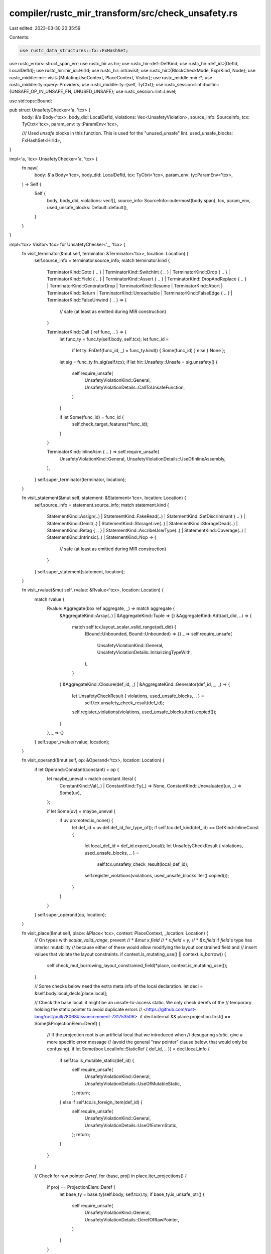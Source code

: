 compiler/rustc_mir_transform/src/check_unsafety.rs
==================================================

Last edited: 2023-03-30 20:35:59

Contents:

.. code-block:: rs

    use rustc_data_structures::fx::FxHashSet;
use rustc_errors::struct_span_err;
use rustc_hir as hir;
use rustc_hir::def::DefKind;
use rustc_hir::def_id::{DefId, LocalDefId};
use rustc_hir::hir_id::HirId;
use rustc_hir::intravisit;
use rustc_hir::{BlockCheckMode, ExprKind, Node};
use rustc_middle::mir::visit::{MutatingUseContext, PlaceContext, Visitor};
use rustc_middle::mir::*;
use rustc_middle::ty::query::Providers;
use rustc_middle::ty::{self, TyCtxt};
use rustc_session::lint::builtin::{UNSAFE_OP_IN_UNSAFE_FN, UNUSED_UNSAFE};
use rustc_session::lint::Level;

use std::ops::Bound;

pub struct UnsafetyChecker<'a, 'tcx> {
    body: &'a Body<'tcx>,
    body_did: LocalDefId,
    violations: Vec<UnsafetyViolation>,
    source_info: SourceInfo,
    tcx: TyCtxt<'tcx>,
    param_env: ty::ParamEnv<'tcx>,

    /// Used `unsafe` blocks in this function. This is used for the "unused_unsafe" lint.
    used_unsafe_blocks: FxHashSet<HirId>,
}

impl<'a, 'tcx> UnsafetyChecker<'a, 'tcx> {
    fn new(
        body: &'a Body<'tcx>,
        body_did: LocalDefId,
        tcx: TyCtxt<'tcx>,
        param_env: ty::ParamEnv<'tcx>,
    ) -> Self {
        Self {
            body,
            body_did,
            violations: vec![],
            source_info: SourceInfo::outermost(body.span),
            tcx,
            param_env,
            used_unsafe_blocks: Default::default(),
        }
    }
}

impl<'tcx> Visitor<'tcx> for UnsafetyChecker<'_, 'tcx> {
    fn visit_terminator(&mut self, terminator: &Terminator<'tcx>, location: Location) {
        self.source_info = terminator.source_info;
        match terminator.kind {
            TerminatorKind::Goto { .. }
            | TerminatorKind::SwitchInt { .. }
            | TerminatorKind::Drop { .. }
            | TerminatorKind::Yield { .. }
            | TerminatorKind::Assert { .. }
            | TerminatorKind::DropAndReplace { .. }
            | TerminatorKind::GeneratorDrop
            | TerminatorKind::Resume
            | TerminatorKind::Abort
            | TerminatorKind::Return
            | TerminatorKind::Unreachable
            | TerminatorKind::FalseEdge { .. }
            | TerminatorKind::FalseUnwind { .. } => {
                // safe (at least as emitted during MIR construction)
            }

            TerminatorKind::Call { ref func, .. } => {
                let func_ty = func.ty(self.body, self.tcx);
                let func_id =
                    if let ty::FnDef(func_id, _) = func_ty.kind() { Some(func_id) } else { None };
                let sig = func_ty.fn_sig(self.tcx);
                if let hir::Unsafety::Unsafe = sig.unsafety() {
                    self.require_unsafe(
                        UnsafetyViolationKind::General,
                        UnsafetyViolationDetails::CallToUnsafeFunction,
                    )
                }

                if let Some(func_id) = func_id {
                    self.check_target_features(*func_id);
                }
            }

            TerminatorKind::InlineAsm { .. } => self.require_unsafe(
                UnsafetyViolationKind::General,
                UnsafetyViolationDetails::UseOfInlineAssembly,
            ),
        }
        self.super_terminator(terminator, location);
    }

    fn visit_statement(&mut self, statement: &Statement<'tcx>, location: Location) {
        self.source_info = statement.source_info;
        match statement.kind {
            StatementKind::Assign(..)
            | StatementKind::FakeRead(..)
            | StatementKind::SetDiscriminant { .. }
            | StatementKind::Deinit(..)
            | StatementKind::StorageLive(..)
            | StatementKind::StorageDead(..)
            | StatementKind::Retag { .. }
            | StatementKind::AscribeUserType(..)
            | StatementKind::Coverage(..)
            | StatementKind::Intrinsic(..)
            | StatementKind::Nop => {
                // safe (at least as emitted during MIR construction)
            }
        }
        self.super_statement(statement, location);
    }

    fn visit_rvalue(&mut self, rvalue: &Rvalue<'tcx>, location: Location) {
        match rvalue {
            Rvalue::Aggregate(box ref aggregate, _) => match aggregate {
                &AggregateKind::Array(..) | &AggregateKind::Tuple => {}
                &AggregateKind::Adt(adt_did, ..) => {
                    match self.tcx.layout_scalar_valid_range(adt_did) {
                        (Bound::Unbounded, Bound::Unbounded) => {}
                        _ => self.require_unsafe(
                            UnsafetyViolationKind::General,
                            UnsafetyViolationDetails::InitializingTypeWith,
                        ),
                    }
                }
                &AggregateKind::Closure(def_id, _) | &AggregateKind::Generator(def_id, _, _) => {
                    let UnsafetyCheckResult { violations, used_unsafe_blocks, .. } =
                        self.tcx.unsafety_check_result(def_id);
                    self.register_violations(violations, used_unsafe_blocks.iter().copied());
                }
            },
            _ => {}
        }
        self.super_rvalue(rvalue, location);
    }

    fn visit_operand(&mut self, op: &Operand<'tcx>, location: Location) {
        if let Operand::Constant(constant) = op {
            let maybe_uneval = match constant.literal {
                ConstantKind::Val(..) | ConstantKind::Ty(_) => None,
                ConstantKind::Unevaluated(uv, _) => Some(uv),
            };

            if let Some(uv) = maybe_uneval {
                if uv.promoted.is_none() {
                    let def_id = uv.def.def_id_for_type_of();
                    if self.tcx.def_kind(def_id) == DefKind::InlineConst {
                        let local_def_id = def_id.expect_local();
                        let UnsafetyCheckResult { violations, used_unsafe_blocks, .. } =
                            self.tcx.unsafety_check_result(local_def_id);
                        self.register_violations(violations, used_unsafe_blocks.iter().copied());
                    }
                }
            }
        }
        self.super_operand(op, location);
    }

    fn visit_place(&mut self, place: &Place<'tcx>, context: PlaceContext, _location: Location) {
        // On types with `scalar_valid_range`, prevent
        // * `&mut x.field`
        // * `x.field = y;`
        // * `&x.field` if `field`'s type has interior mutability
        // because either of these would allow modifying the layout constrained field and
        // insert values that violate the layout constraints.
        if context.is_mutating_use() || context.is_borrow() {
            self.check_mut_borrowing_layout_constrained_field(*place, context.is_mutating_use());
        }

        // Some checks below need the extra meta info of the local declaration.
        let decl = &self.body.local_decls[place.local];

        // Check the base local: it might be an unsafe-to-access static. We only check derefs of the
        // temporary holding the static pointer to avoid duplicate errors
        // <https://github.com/rust-lang/rust/pull/78068#issuecomment-731753506>.
        if decl.internal && place.projection.first() == Some(&ProjectionElem::Deref) {
            // If the projection root is an artificial local that we introduced when
            // desugaring `static`, give a more specific error message
            // (avoid the general "raw pointer" clause below, that would only be confusing).
            if let Some(box LocalInfo::StaticRef { def_id, .. }) = decl.local_info {
                if self.tcx.is_mutable_static(def_id) {
                    self.require_unsafe(
                        UnsafetyViolationKind::General,
                        UnsafetyViolationDetails::UseOfMutableStatic,
                    );
                    return;
                } else if self.tcx.is_foreign_item(def_id) {
                    self.require_unsafe(
                        UnsafetyViolationKind::General,
                        UnsafetyViolationDetails::UseOfExternStatic,
                    );
                    return;
                }
            }
        }

        // Check for raw pointer `Deref`.
        for (base, proj) in place.iter_projections() {
            if proj == ProjectionElem::Deref {
                let base_ty = base.ty(self.body, self.tcx).ty;
                if base_ty.is_unsafe_ptr() {
                    self.require_unsafe(
                        UnsafetyViolationKind::General,
                        UnsafetyViolationDetails::DerefOfRawPointer,
                    )
                }
            }
        }

        // Check for union fields. For this we traverse right-to-left, as the last `Deref` changes
        // whether we *read* the union field or potentially *write* to it (if this place is being assigned to).
        let mut saw_deref = false;
        for (base, proj) in place.iter_projections().rev() {
            if proj == ProjectionElem::Deref {
                saw_deref = true;
                continue;
            }

            let base_ty = base.ty(self.body, self.tcx).ty;
            if base_ty.is_union() {
                // If we did not hit a `Deref` yet and the overall place use is an assignment, the
                // rules are different.
                let assign_to_field = !saw_deref
                    && matches!(
                        context,
                        PlaceContext::MutatingUse(
                            MutatingUseContext::Store
                                | MutatingUseContext::Drop
                                | MutatingUseContext::AsmOutput
                        )
                    );
                // If this is just an assignment, determine if the assigned type needs dropping.
                if assign_to_field {
                    // We have to check the actual type of the assignment, as that determines if the
                    // old value is being dropped.
                    let assigned_ty = place.ty(&self.body.local_decls, self.tcx).ty;
                    if assigned_ty.needs_drop(self.tcx, self.param_env) {
                        // This would be unsafe, but should be outright impossible since we reject such unions.
                        self.tcx.sess.delay_span_bug(
                            self.source_info.span,
                            format!("union fields that need dropping should be impossible: {assigned_ty}")
                        );
                    }
                } else {
                    self.require_unsafe(
                        UnsafetyViolationKind::General,
                        UnsafetyViolationDetails::AccessToUnionField,
                    )
                }
            }
        }
    }
}

impl<'tcx> UnsafetyChecker<'_, 'tcx> {
    fn require_unsafe(&mut self, kind: UnsafetyViolationKind, details: UnsafetyViolationDetails) {
        // Violations can turn out to be `UnsafeFn` during analysis, but they should not start out as such.
        assert_ne!(kind, UnsafetyViolationKind::UnsafeFn);

        let source_info = self.source_info;
        let lint_root = self.body.source_scopes[self.source_info.scope]
            .local_data
            .as_ref()
            .assert_crate_local()
            .lint_root;
        self.register_violations(
            [&UnsafetyViolation { source_info, lint_root, kind, details }],
            [],
        );
    }

    fn register_violations<'a>(
        &mut self,
        violations: impl IntoIterator<Item = &'a UnsafetyViolation>,
        new_used_unsafe_blocks: impl IntoIterator<Item = HirId>,
    ) {
        let safety = self.body.source_scopes[self.source_info.scope]
            .local_data
            .as_ref()
            .assert_crate_local()
            .safety;
        match safety {
            // `unsafe` blocks are required in safe code
            Safety::Safe => violations.into_iter().for_each(|&violation| {
                match violation.kind {
                    UnsafetyViolationKind::General => {}
                    UnsafetyViolationKind::UnsafeFn => {
                        bug!("`UnsafetyViolationKind::UnsafeFn` in an `Safe` context")
                    }
                }
                if !self.violations.contains(&violation) {
                    self.violations.push(violation)
                }
            }),
            // With the RFC 2585, no longer allow `unsafe` operations in `unsafe fn`s
            Safety::FnUnsafe => violations.into_iter().for_each(|&(mut violation)| {
                violation.kind = UnsafetyViolationKind::UnsafeFn;
                if !self.violations.contains(&violation) {
                    self.violations.push(violation)
                }
            }),
            Safety::BuiltinUnsafe => {}
            Safety::ExplicitUnsafe(hir_id) => violations.into_iter().for_each(|_violation| {
                self.used_unsafe_blocks.insert(hir_id);
            }),
        };

        new_used_unsafe_blocks.into_iter().for_each(|hir_id| {
            self.used_unsafe_blocks.insert(hir_id);
        });
    }
    fn check_mut_borrowing_layout_constrained_field(
        &mut self,
        place: Place<'tcx>,
        is_mut_use: bool,
    ) {
        for (place_base, elem) in place.iter_projections().rev() {
            match elem {
                // Modifications behind a dereference don't affect the value of
                // the pointer.
                ProjectionElem::Deref => return,
                ProjectionElem::Field(..) => {
                    let ty = place_base.ty(&self.body.local_decls, self.tcx).ty;
                    if let ty::Adt(def, _) = ty.kind() {
                        if self.tcx.layout_scalar_valid_range(def.did())
                            != (Bound::Unbounded, Bound::Unbounded)
                        {
                            let details = if is_mut_use {
                                UnsafetyViolationDetails::MutationOfLayoutConstrainedField

                            // Check `is_freeze` as late as possible to avoid cycle errors
                            // with opaque types.
                            } else if !place
                                .ty(self.body, self.tcx)
                                .ty
                                .is_freeze(self.tcx, self.param_env)
                            {
                                UnsafetyViolationDetails::BorrowOfLayoutConstrainedField
                            } else {
                                continue;
                            };
                            self.require_unsafe(UnsafetyViolationKind::General, details);
                        }
                    }
                }
                _ => {}
            }
        }
    }

    /// Checks whether calling `func_did` needs an `unsafe` context or not, i.e. whether
    /// the called function has target features the calling function hasn't.
    fn check_target_features(&mut self, func_did: DefId) {
        // Unsafety isn't required on wasm targets. For more information see
        // the corresponding check in typeck/src/collect.rs
        if self.tcx.sess.target.options.is_like_wasm {
            return;
        }

        let callee_features = &self.tcx.codegen_fn_attrs(func_did).target_features;
        // The body might be a constant, so it doesn't have codegen attributes.
        let self_features = &self.tcx.body_codegen_attrs(self.body_did.to_def_id()).target_features;

        // Is `callee_features` a subset of `calling_features`?
        if !callee_features.iter().all(|feature| self_features.contains(feature)) {
            self.require_unsafe(
                UnsafetyViolationKind::General,
                UnsafetyViolationDetails::CallToFunctionWith,
            )
        }
    }
}

pub(crate) fn provide(providers: &mut Providers) {
    *providers = Providers {
        unsafety_check_result: |tcx, def_id| {
            if let Some(def) = ty::WithOptConstParam::try_lookup(def_id, tcx) {
                tcx.unsafety_check_result_for_const_arg(def)
            } else {
                unsafety_check_result(tcx, ty::WithOptConstParam::unknown(def_id))
            }
        },
        unsafety_check_result_for_const_arg: |tcx, (did, param_did)| {
            unsafety_check_result(
                tcx,
                ty::WithOptConstParam { did, const_param_did: Some(param_did) },
            )
        },
        ..*providers
    };
}

/// Context information for [`UnusedUnsafeVisitor`] traversal,
/// saves (innermost) relevant context
#[derive(Copy, Clone, Debug)]
enum Context {
    Safe,
    /// in an `unsafe fn`
    UnsafeFn(HirId),
    /// in a *used* `unsafe` block
    /// (i.e. a block without unused-unsafe warning)
    UnsafeBlock(HirId),
}

struct UnusedUnsafeVisitor<'a, 'tcx> {
    tcx: TyCtxt<'tcx>,
    used_unsafe_blocks: &'a FxHashSet<HirId>,
    context: Context,
    unused_unsafes: &'a mut Vec<(HirId, UnusedUnsafe)>,
}

impl<'tcx> intravisit::Visitor<'tcx> for UnusedUnsafeVisitor<'_, 'tcx> {
    fn visit_block(&mut self, block: &'tcx hir::Block<'tcx>) {
        if let hir::BlockCheckMode::UnsafeBlock(hir::UnsafeSource::UserProvided) = block.rules {
            let used = match self.tcx.lint_level_at_node(UNUSED_UNSAFE, block.hir_id) {
                (Level::Allow, _) => true,
                _ => self.used_unsafe_blocks.contains(&block.hir_id),
            };
            let unused_unsafe = match (self.context, used) {
                (_, false) => UnusedUnsafe::Unused,
                (Context::Safe, true) | (Context::UnsafeFn(_), true) => {
                    let previous_context = self.context;
                    self.context = Context::UnsafeBlock(block.hir_id);
                    intravisit::walk_block(self, block);
                    self.context = previous_context;
                    return;
                }
                (Context::UnsafeBlock(hir_id), true) => UnusedUnsafe::InUnsafeBlock(hir_id),
            };
            self.unused_unsafes.push((block.hir_id, unused_unsafe));
        }
        intravisit::walk_block(self, block);
    }

    fn visit_anon_const(&mut self, c: &'tcx hir::AnonConst) {
        if matches!(self.tcx.def_kind(c.def_id), DefKind::InlineConst) {
            self.visit_body(self.tcx.hir().body(c.body))
        }
    }

    fn visit_fn(
        &mut self,
        fk: intravisit::FnKind<'tcx>,
        _fd: &'tcx hir::FnDecl<'tcx>,
        b: hir::BodyId,
        _s: rustc_span::Span,
        _id: HirId,
    ) {
        if matches!(fk, intravisit::FnKind::Closure) {
            self.visit_body(self.tcx.hir().body(b))
        }
    }
}

fn check_unused_unsafe(
    tcx: TyCtxt<'_>,
    def_id: LocalDefId,
    used_unsafe_blocks: &FxHashSet<HirId>,
) -> Vec<(HirId, UnusedUnsafe)> {
    let body_id = tcx.hir().maybe_body_owned_by(def_id);

    let Some(body_id) = body_id else {
        debug!("check_unused_unsafe({:?}) - no body found", def_id);
        return vec![];
    };

    let body = tcx.hir().body(body_id);
    let hir_id = tcx.hir().local_def_id_to_hir_id(def_id);
    let context = match tcx.hir().fn_sig_by_hir_id(hir_id) {
        Some(sig) if sig.header.unsafety == hir::Unsafety::Unsafe => Context::UnsafeFn(hir_id),
        _ => Context::Safe,
    };

    debug!(
        "check_unused_unsafe({:?}, context={:?}, body={:?}, used_unsafe_blocks={:?})",
        def_id, body, context, used_unsafe_blocks
    );

    let mut unused_unsafes = vec![];

    let mut visitor = UnusedUnsafeVisitor {
        tcx,
        used_unsafe_blocks,
        context,
        unused_unsafes: &mut unused_unsafes,
    };
    intravisit::Visitor::visit_body(&mut visitor, body);

    unused_unsafes
}

fn unsafety_check_result(
    tcx: TyCtxt<'_>,
    def: ty::WithOptConstParam<LocalDefId>,
) -> &UnsafetyCheckResult {
    debug!("unsafety_violations({:?})", def);

    // N.B., this borrow is valid because all the consumers of
    // `mir_built` force this.
    let body = &tcx.mir_built(def).borrow();

    if body.is_custom_mir() {
        return tcx.arena.alloc(UnsafetyCheckResult {
            violations: Vec::new(),
            used_unsafe_blocks: FxHashSet::default(),
            unused_unsafes: Some(Vec::new()),
        });
    }

    let param_env = tcx.param_env(def.did);

    let mut checker = UnsafetyChecker::new(body, def.did, tcx, param_env);
    checker.visit_body(&body);

    let unused_unsafes = (!tcx.is_typeck_child(def.did.to_def_id()))
        .then(|| check_unused_unsafe(tcx, def.did, &checker.used_unsafe_blocks));

    tcx.arena.alloc(UnsafetyCheckResult {
        violations: checker.violations,
        used_unsafe_blocks: checker.used_unsafe_blocks,
        unused_unsafes,
    })
}

fn report_unused_unsafe(tcx: TyCtxt<'_>, kind: UnusedUnsafe, id: HirId) {
    let span = tcx.sess.source_map().guess_head_span(tcx.hir().span(id));
    let msg = "unnecessary `unsafe` block";
    tcx.struct_span_lint_hir(UNUSED_UNSAFE, id, span, msg, |lint| {
        lint.span_label(span, msg);
        match kind {
            UnusedUnsafe::Unused => {}
            UnusedUnsafe::InUnsafeBlock(id) => {
                lint.span_label(
                    tcx.sess.source_map().guess_head_span(tcx.hir().span(id)),
                    "because it's nested under this `unsafe` block",
                );
            }
        }

        lint
    });
}

pub fn check_unsafety(tcx: TyCtxt<'_>, def_id: LocalDefId) {
    debug!("check_unsafety({:?})", def_id);

    // closures and inline consts are handled by their parent fn.
    if tcx.is_typeck_child(def_id.to_def_id()) {
        return;
    }

    let UnsafetyCheckResult { violations, unused_unsafes, .. } = tcx.unsafety_check_result(def_id);

    for &UnsafetyViolation { source_info, lint_root, kind, details } in violations.iter() {
        let (description, note) = details.description_and_note();

        match kind {
            UnsafetyViolationKind::General => {
                // once
                let unsafe_fn_msg = if unsafe_op_in_unsafe_fn_allowed(tcx, lint_root) {
                    " function or"
                } else {
                    ""
                };

                let mut err = struct_span_err!(
                    tcx.sess,
                    source_info.span,
                    E0133,
                    "{} is unsafe and requires unsafe{} block",
                    description,
                    unsafe_fn_msg,
                );
                err.span_label(source_info.span, description).note(note);
                let note_non_inherited = tcx.hir().parent_iter(lint_root).find(|(id, node)| {
                    if let Node::Expr(block) = node
                        && let ExprKind::Block(block, _) = block.kind
                        && let BlockCheckMode::UnsafeBlock(_) = block.rules
                    {
                        true
                    }
                    else if let Some(sig) = tcx.hir().fn_sig_by_hir_id(*id)
                        && sig.header.is_unsafe()
                    {
                        true
                    } else {
                        false
                    }
                });
                if let Some((id, _)) = note_non_inherited {
                    let span = tcx.hir().span(id);
                    err.span_label(
                        tcx.sess.source_map().guess_head_span(span),
                        "items do not inherit unsafety from separate enclosing items",
                    );
                }

                err.emit();
            }
            UnsafetyViolationKind::UnsafeFn => tcx.struct_span_lint_hir(
                UNSAFE_OP_IN_UNSAFE_FN,
                lint_root,
                source_info.span,
                format!("{} is unsafe and requires unsafe block (error E0133)", description,),
                |lint| lint.span_label(source_info.span, description).note(note),
            ),
        }
    }

    for &(block_id, kind) in unused_unsafes.as_ref().unwrap() {
        report_unused_unsafe(tcx, kind, block_id);
    }
}

fn unsafe_op_in_unsafe_fn_allowed(tcx: TyCtxt<'_>, id: HirId) -> bool {
    tcx.lint_level_at_node(UNSAFE_OP_IN_UNSAFE_FN, id).0 == Level::Allow
}


